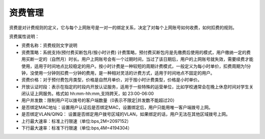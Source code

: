资费管理
====================================

资费是对计费规则的定义，它与每个上网账号是一对一的绑定关系，决定了对每个上网账号如何收费，如何扣费的规则。

资费属性说明：

+ 资费名称：资费规则文字说明

+ 资费策略：系统支持(预付费买断包月/按小时计费) 计费策略，预付费买断包月是先缴费后使用的模式，用户缴纳一定的费用买断一定的（自然月）时长。用户上网账号会有一个过期时间，当过了该日期后，用户的上网账号就失效，需要续费才能使用，适用于时间地点比较稳定的用户。按小时计费是一种较短的周期计费模式，一般定义为每小时单价，扣费周期为1分钟，没使用一分钟则扣费一分钟的费用，是一种相对灵活的计费方式，适用于时间地点不固定的用户。

+ 资费价格：对于预付费包月类型，价格是自然月单价，对于按小时计费类型，价格是小时单价。

+ 开放认证时段：表示在指定的时段内开放认证服务，适用于一些特殊的运营单位，比如学校通常会在晚上休息时间对学生关闭认证上网服务。格式如 hh:mm-hh:mm,支持跨天，如 23:00-06:00

+ 用户并发数：限制用户可以拨号的客户端数量（0表示不限定|并发数不能超过20） 

+ 是否绑定MAC地址：设置用户认证后是否绑定MAC，设置绑定后，用户只能用唯一客户端拨号上网。
+ 是否绑定VLAN/QINQ： 设置是否绑定用户拨号区域的VLAN，如果绑定的话，用户无法在其他区域拨号上网。  

+ 上行最大速率：标准上行限速（单位:bps,2M=2097152）

+ 下行最大速率：标准下行限速（单位:bps,4M=4194304） 

